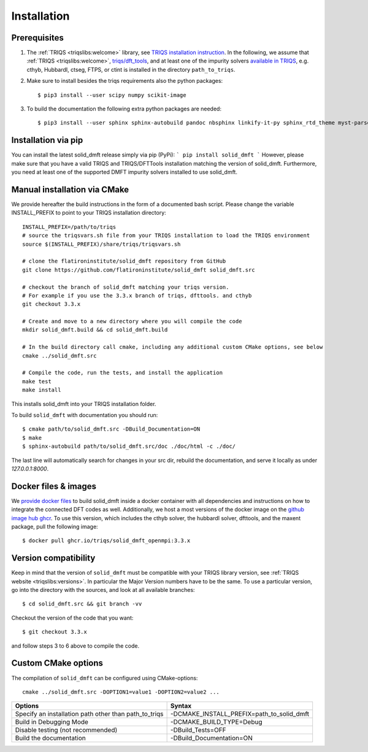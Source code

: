 .. highlight:: bash
.. _installation:

Installation 
#############

Prerequisites
-------------

#. The :ref:`TRIQS <triqslibs:welcome>` library, see `TRIQS installation instruction <https://triqs.github.io/triqs/latest/install.html>`_.
   In the following, we assume that :ref:`TRIQS <triqslibs:welcome>`, `triqs/dft_tools <https://triqs.github.io/dft_tools>`_, and at least one of the impurity solvers `available in TRIQS <https://triqs.github.io/triqs/latest/applications.html>`_, e.g. cthyb, HubbardI, ctseg, FTPS, or ctint is installed in the directory ``path_to_triqs``.

#. Make sure to install besides the triqs requirements also the python packages::

     $ pip3 install --user scipy numpy scikit-image


#. To build the documentation the following extra python packages are needed::

     $ pip3 install --user sphinx sphinx-autobuild pandoc nbsphinx linkify-it-py sphinx_rtd_theme myst-parser


Installation via pip
--------------------

You can install the latest solid_dmft release simply via pip (PyPi):
```
pip install solid_dmft
```
However, please make sure that you have a valid TRIQS and TRIQS/DFTTools installation matching the version of solid_dmft. Furthermore, you need at least one of the supported DMFT impurity solvers installed to use solid_dmft. 

Manual installation via CMake
-----------------------------

We provide hereafter the build instructions in the form of a documented bash script. Please change the variable INSTALL_PREFIX to point to your TRIQS installation directory::
    
    INSTALL_PREFIX=/path/to/triqs
    # source the triqsvars.sh file from your TRIQS installation to load the TRIQS environment
    source $(INSTALL_PREFIX)/share/triqs/triqsvars.sh

    # clone the flatironinstitute/solid_dmft repository from GitHub
    git clone https://github.com/flatironinstitute/solid_dmft solid_dmft.src

    # checkout the branch of solid_dmft matching your triqs version. 
    # For example if you use the 3.3.x branch of triqs, dfttools. and cthyb
    git checkout 3.3.x

    # Create and move to a new directory where you will compile the code
    mkdir solid_dmft.build && cd solid_dmft.build

    # In the build directory call cmake, including any additional custom CMake options, see below
    cmake ../solid_dmft.src

    # Compile the code, run the tests, and install the application
    make test
    make install

This installs solid_dmft into your TRIQS installation folder.

To build ``solid_dmft`` with documentation you should run:: 

     $ cmake path/to/solid_dmft.src -DBuild_Documentation=ON 
     $ make 
     $ sphinx-autobuild path/to/solid_dmft.src/doc ./doc/html -c ./doc/

The last line will automatically search for changes in your src dir, rebuild the documentation, 
and serve it locally as under `127.0.0.1:8000`. 

Docker files & images
---------------------

We `provide docker files <https://github.com/TRIQS/solid_dmft/tree/3.3.x/Docker>`_ to build solid_dmft inside a docker container with all dependencies and instructions on how to integrate the connected DFT codes as well. Additionally, we host a most versions of the docker image on the `github image hub ghcr <ghcr.io/triqs/solid_dmft_openmpi:3.3.x>`_. To use this version, which includes the cthyb solver, the hubbardI solver, dfttools, and the maxent package, pull the following image::

    $ docker pull ghcr.io/triqs/solid_dmft_openmpi:3.3.x


Version compatibility
---------------------

Keep in mind that the version of ``solid_dmft`` must be compatible with your TRIQS library version,
see :ref:`TRIQS website <triqslibs:versions>`.
In particular the Major Version numbers have to be the same.
To use a particular version, go into the directory with the sources, and look at all available branches::

     $ cd solid_dmft.src && git branch -vv

Checkout the version of the code that you want::

     $ git checkout 3.3.x

and follow steps 3 to 6 above to compile the code.

Custom CMake options
--------------------

The compilation of ``solid_dmft`` can be configured using CMake-options::

    cmake ../solid_dmft.src -DOPTION1=value1 -DOPTION2=value2 ...

+-----------------------------------------------------------------+-----------------------------------------------+
| Options                                                         | Syntax                                        |
+=================================================================+===============================================+
| Specify an installation path other than path_to_triqs           | -DCMAKE_INSTALL_PREFIX=path_to_solid_dmft     |
+-----------------------------------------------------------------+-----------------------------------------------+
| Build in Debugging Mode                                         | -DCMAKE_BUILD_TYPE=Debug                      |
+-----------------------------------------------------------------+-----------------------------------------------+
| Disable testing (not recommended)                               | -DBuild_Tests=OFF                             |
+-----------------------------------------------------------------+-----------------------------------------------+
| Build the documentation                                         | -DBuild_Documentation=ON                      |
+-----------------------------------------------------------------+-----------------------------------------------+
